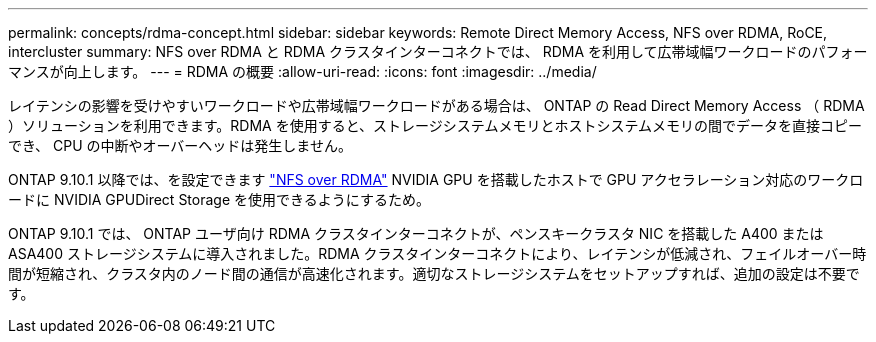 ---
permalink: concepts/rdma-concept.html 
sidebar: sidebar 
keywords: Remote Direct Memory Access, NFS over RDMA, RoCE, intercluster 
summary: NFS over RDMA と RDMA クラスタインターコネクトでは、 RDMA を利用して広帯域幅ワークロードのパフォーマンスが向上します。 
---
= RDMA の概要
:allow-uri-read: 
:icons: font
:imagesdir: ../media/


[role="lead"]
レイテンシの影響を受けやすいワークロードや広帯域幅ワークロードがある場合は、 ONTAP の Read Direct Memory Access （ RDMA ）ソリューションを利用できます。RDMA を使用すると、ストレージシステムメモリとホストシステムメモリの間でデータを直接コピーでき、 CPU の中断やオーバーヘッドは発生しません。

ONTAP 9.10.1 以降では、を設定できます link:../nfs-rdma/index.html["NFS over RDMA"] NVIDIA GPU を搭載したホストで GPU アクセラレーション対応のワークロードに NVIDIA GPUDirect Storage を使用できるようにするため。

ONTAP 9.10.1 では、 ONTAP ユーザ向け RDMA クラスタインターコネクトが、ペンスキークラスタ NIC を搭載した A400 または ASA400 ストレージシステムに導入されました。RDMA クラスタインターコネクトにより、レイテンシが低減され、フェイルオーバー時間が短縮され、クラスタ内のノード間の通信が高速化されます。適切なストレージシステムをセットアップすれば、追加の設定は不要です。
